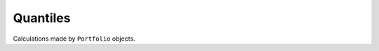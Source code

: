 .. _quantiles:


======================
Quantiles
======================

Calculations made by ``Portfolio`` objects.
